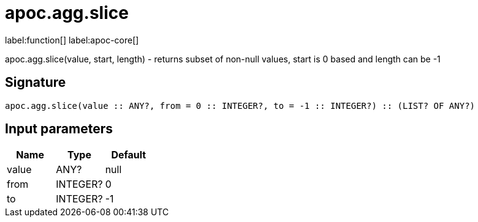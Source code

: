 ////
This file is generated by DocsTest, so don't change it!
////

= apoc.agg.slice
:description: This section contains reference documentation for the apoc.agg.slice function.

label:function[] label:apoc-core[]

[.emphasis]
apoc.agg.slice(value, start, length) - returns subset of non-null values, start is 0 based and length can be -1

== Signature

[source]
----
apoc.agg.slice(value :: ANY?, from = 0 :: INTEGER?, to = -1 :: INTEGER?) :: (LIST? OF ANY?)
----

== Input parameters
[.procedures, opts=header]
|===
| Name | Type | Default 
|value|ANY?|null
|from|INTEGER?|0
|to|INTEGER?|-1
|===

